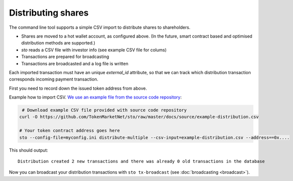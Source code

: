 Distributing shares
===================

The command line tool supports a simple CSV import to distribute shares to shareholders.

* Shares are moved to a hot wallet account, as configured above. (In the future, smart contract based and optimised distribution methods are supported.)

* `sto` reads a CSV file with investor info (see example CSV file for colums)

* Transactions are prepared for broadcasting

* Transactions are broadcasted and a log file is written

Each imported transaction must have an unique `external_id` attribute, so that we can track which distribution transaction corresponds incoming payment transaction.

First you need to record down the issued token address from above.

Example how to import CSV. `We use an example file from the source code repository <https://github.com/TokenMarketNet/sto/raw/master/docs/source/example-distribution.csv>`_:

.. code-block:: shell

     # Download example CSV file provided with source code repository
    curl -O https://github.com/TokenMarketNet/sto/raw/master/docs/source/example-distribution.csv

    # Your token contract address goes here
    sto --config-file=myconfig.ini distribute-multiple --csv-input=example-distribution.csv --address==0x....

This should output::

    Distribution created 2 new transactions and there was already 0 old transactions in the database

Now you can broadcast your distribution transactions with ``sto tx-broadcast`` (see :doc:`broadcasting <broadcast>`).


